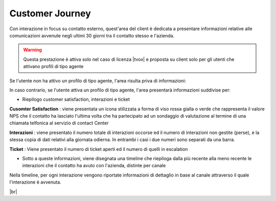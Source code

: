 .. _cj:

================
Customer Journey
================

Con interazione in focus su contatto esterno, quest'area del client è dedicata a presentare informazioni relative alle comunicazioni avvenute negli ultimi 30 giorni tra il contatto stesso e l'azienda.

.. warning:: Questa prestazione è attiva solo nel caso di licenza |tvox| e proposta su client solo per gli utenti che attivano profili di tipo agente


Se l'utente non ha attivo un profilo di tipo agente, l'area risulta priva di informazioni:

.. image:: /images/CLIENT/cj_utente.PNG


In caso contrario, se l'utente attiva un profilo di tipo agente, l'area presentarà informazioni suddivise per:

- Riepilogo customer satisfaction, interazioni e ticket

.. image:: /images/CLIENT/cj_riepilogo.PNG


**Cusomter Satisfaction** : viene presentata un icona stilizzata a forma di viso rossa gialla o verde che rappresenta il valore NPS che il contatto ha lasciato l'ultima volta che ha partecipato ad un sondaggio di valutazione al termine di una chiamata telfonica al servizio di contact Center

**Interazioni** : viene presentato il numero totale di interazioni occorse ed il numero di interazioni non gestite (perse), e la stessa copia di dati relativi alla giornata odierna. In entrambi i casi i due numeri sono separati da una barra.

**Ticket** : Viene presentato il numero di ticket aperti ed il numero di quelli in escalation


- Sotto a queste informazioni, viene disegnata una timeline che riepiloga dalla più recente alla meno recente le interazioni che il contatto ha avuto con l'azienda, distinte per canale

.. image:: /images/CLIENT/cj_timeline.PNG


Nella timeline, per ogni interazione vengono riportate informazioni di dettaglio in base al canale attraverso il quale l'interazione è avvenuta.


.. image:: /images/CLIENT/cj_timeline_esplosa.PNG

|br|


